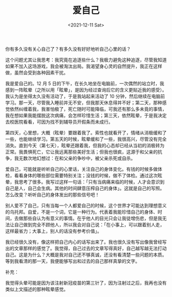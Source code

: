 #+TITLE: 爱自己
#+DATE: <2021-12-11 Sat>
#+TAGS[]: 随笔 健康

你有多久没有关心自己了？有多久没有好好地听自己心里的话？

这个问题尤其让我思考：我究竟在追逐些什么？我极力避免这种追逐，尽管我知道如果不加入这场游戏，我会被淘汰出局。我渴望身心灵的自然提升，我正在这样做，虽然会受到各种因素干扰。

我是爱自己的。12 月 5
日的下午，在长久地坐在电脑前，一次偶然的站立时，我感到一阵眩晕（之所以用「眩晕」，是因为经过查询后它的含义更贴近我的感受）。我认为是坐得太久没有活动了，于是我站起来活动了
10
分钟，然后继续在电脑前学习。那一天，尽管我入睡前并无不安，但我那天休息得并不好；第二天，那种感觉依然纠缠着我，我害怕极了，死亡随时可能降临，可我还有那么多未竟的事情，我在想如果我能摆脱这次病痛，会怎样珍惜生活；第三天，依然眩晕，于是我决定去校医院看看，可因为找不到辅导员开假条而未成行。

第四天，心里想，大概（眩晕）要跟着我了。索性也就看开了，情绪从消极缓和了一些，也能继续学习。第五天的时候，眩晕缓和了一些，我很高兴，尽管没有完全消失。直到今天（第七天），眩晕还跟着我，但我的心态却已经从当初的消极转为正常。我畏惧死亡，它让我远离那些美好生活；但我也很疯，这源于和父亲的抗争，我无数次地幻想过：在和父亲的争吵中，被父亲杀死或自杀。

爱自己，可能就是听听自己的心里话，关注自己的身体变化。有钱的时候多做体检，看看身体的哪些部位需要特别关注；没钱的时候，做不了体检。通过这次眩晕，我思考了很多。我写过这样一句话：「只有当病痛来临的时候，人才会意识到自己是人，自己会生病。其他的时间肆意压榨自己的身体」。这就是自己的写照。怎么改变？听听自己的身体发出的那些信号吧！

别人爱不了自己，只有当每一个人都爱自己的时候，这个世界才可能达到理想意义的乌托邦。自爱，不是一个词，它是一种行为。代表着我能珍惜自己的身体、时间，去做那些自认为有意义的事情。在乎他人的目光只会让我徒增伤悲，但是我无法让自己做到完全不顾他人，所以我会对自己说：「在小事上，可以跟着别人走，这样最省力；大事上，别人的话没有参考价值」。

我已经很久没有，像这样把自己内心的话写出来了。我也很久没有写出像我曾经写出的文章那样的感觉了。我觉得，自己过去的文章写得真好，自己越写越无法打动自己。这是为什么？大概是我对自己还不够真诚，还没有看清楚一些问题的本质。等到我看清的那一天，我便能够写出和过去的自己那样真挚的文字。

补充：

我觉得头晕可能是因为该注射新冠疫苗的第三针了，因为注射过之后，我再也没有类似上文描述的那种眩晕感觉。
